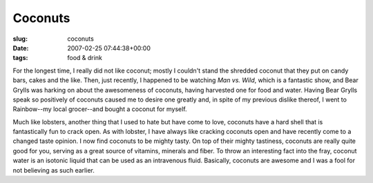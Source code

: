 Coconuts
========

:slug: coconuts
:date: 2007-02-25 07:44:38+00:00
:tags: food & drink

For the longest time, I really did not like coconut; mostly I couldn't
stand the shredded coconut that they put on candy bars, cakes and the
like. Then, just recently, I happened to be watching *Man vs. Wild*,
which is a fantastic show, and Bear Grylls was harking on about the
awesomeness of coconuts, having harvested one for food and water. Having
Bear Grylls speak so positively of coconuts caused me to desire one
greatly and, in spite of my previous dislike thereof, I went to
Rainbow--my local grocer--and bought a coconut for myself.

Much like lobsters, another thing that I used to hate but have come to
love, coconuts have a hard shell that is fantastically fun to crack
open. As with lobster, I have always like cracking coconuts open and
have recently come to a changed taste opinion. I now find coconuts to be
mighty tasty. On top of their mighty tastiness, coconuts are really
quite good for you, serving as a great source of vitamins, minerals and
fiber. To throw an interesting fact into the fray, coconut water is an
isotonic liquid that can be used as an intravenous fluid. Basically,
coconuts are awesome and I was a fool for not believing as such earlier.
